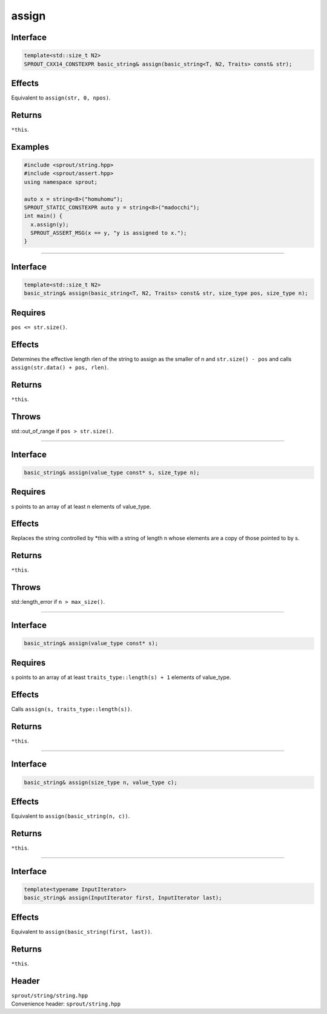 .. _sprout-string-basic_string-assign:
###############################################################################
assign
###############################################################################

Interface
========================================
.. sourcecode:: c++

  template<std::size_t N2>
  SPROUT_CXX14_CONSTEXPR basic_string& assign(basic_string<T, N2, Traits> const& str);

Effects
========================================

| Equivalent to ``assign(str, 0, npos)``.

Returns
========================================

| ``*this``.

Examples
========================================
.. sourcecode:: c++

  #include <sprout/string.hpp>
  #include <sprout/assert.hpp>
  using namespace sprout;
  
  auto x = string<8>("homuhomu");
  SPROUT_STATIC_CONSTEXPR auto y = string<8>("madocchi");
  int main() {
    x.assign(y);
    SPROUT_ASSERT_MSG(x == y, "y is assigned to x.");
  }

----

Interface
========================================
.. sourcecode:: c++

  template<std::size_t N2>
  basic_string& assign(basic_string<T, N2, Traits> const& str, size_type pos, size_type n);

Requires
========================================

| ``pos <= str.size()``.

Effects
========================================

| Determines the effective length rlen of the string to assign as the smaller of n and ``str.size() - pos`` and calls ``assign(str.data() + pos, rlen)``.

Returns
========================================

| ``*this``.

Throws
========================================

| std::out_of_range if ``pos > str.size()``.

----

Interface
========================================
.. sourcecode:: c++

  basic_string& assign(value_type const* s, size_type n);

Requires
========================================

| s points to an array of at least n elements of value_type.

Effects
========================================

| Replaces the string controlled by *this with a string of length n whose elements are a copy of those pointed to by s.

Returns
========================================

| ``*this``.

Throws
========================================

| std::length_error if ``n > max_size()``.

----

Interface
========================================
.. sourcecode:: c++

  basic_string& assign(value_type const* s);

Requires
========================================

| s points to an array of at least ``traits_type::length(s) + 1`` elements of value_type.

Effects
========================================

| Calls ``assign(s, traits_type::length(s))``.

Returns
========================================

| ``*this``.

----

Interface
========================================
.. sourcecode:: c++

  basic_string& assign(size_type n, value_type c);

Effects
========================================

| Equivalent to ``assign(basic_string(n, c))``.

Returns
========================================

| ``*this``.

----

Interface
========================================
.. sourcecode:: c++

  template<typename InputIterator>
  basic_string& assign(InputIterator first, InputIterator last);

Effects
========================================

| Equivalent to ``assign(basic_string(first, last))``.

Returns
========================================

| ``*this``.

Header
========================================

| ``sprout/string/string.hpp``
| Convenience header: ``sprout/string.hpp``

